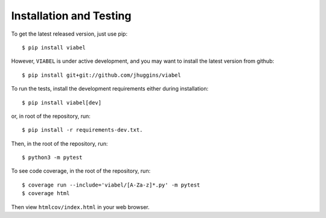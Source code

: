 =========================
Installation and Testing
=========================

To get the latest released version, just use pip::

    $ pip install viabel

However, ``VIABEL`` is under active development, and you may want to install
the latest version from github::

    $ pip install git+git://github.com/jhuggins/viabel

To run the tests, install the development requirements either during installation::

    $ pip install viabel[dev]

or, in root of the repository, run::

    $ pip install -r requirements-dev.txt.

Then, in the root of the repository, run::

    $ python3 -m pytest

To see code coverage, in the root of the repository, run::

    $ coverage run --include='viabel/[A-Za-z]*.py' -m pytest
    $ coverage html

Then view ``htmlcov/index.html`` in your web browser.
